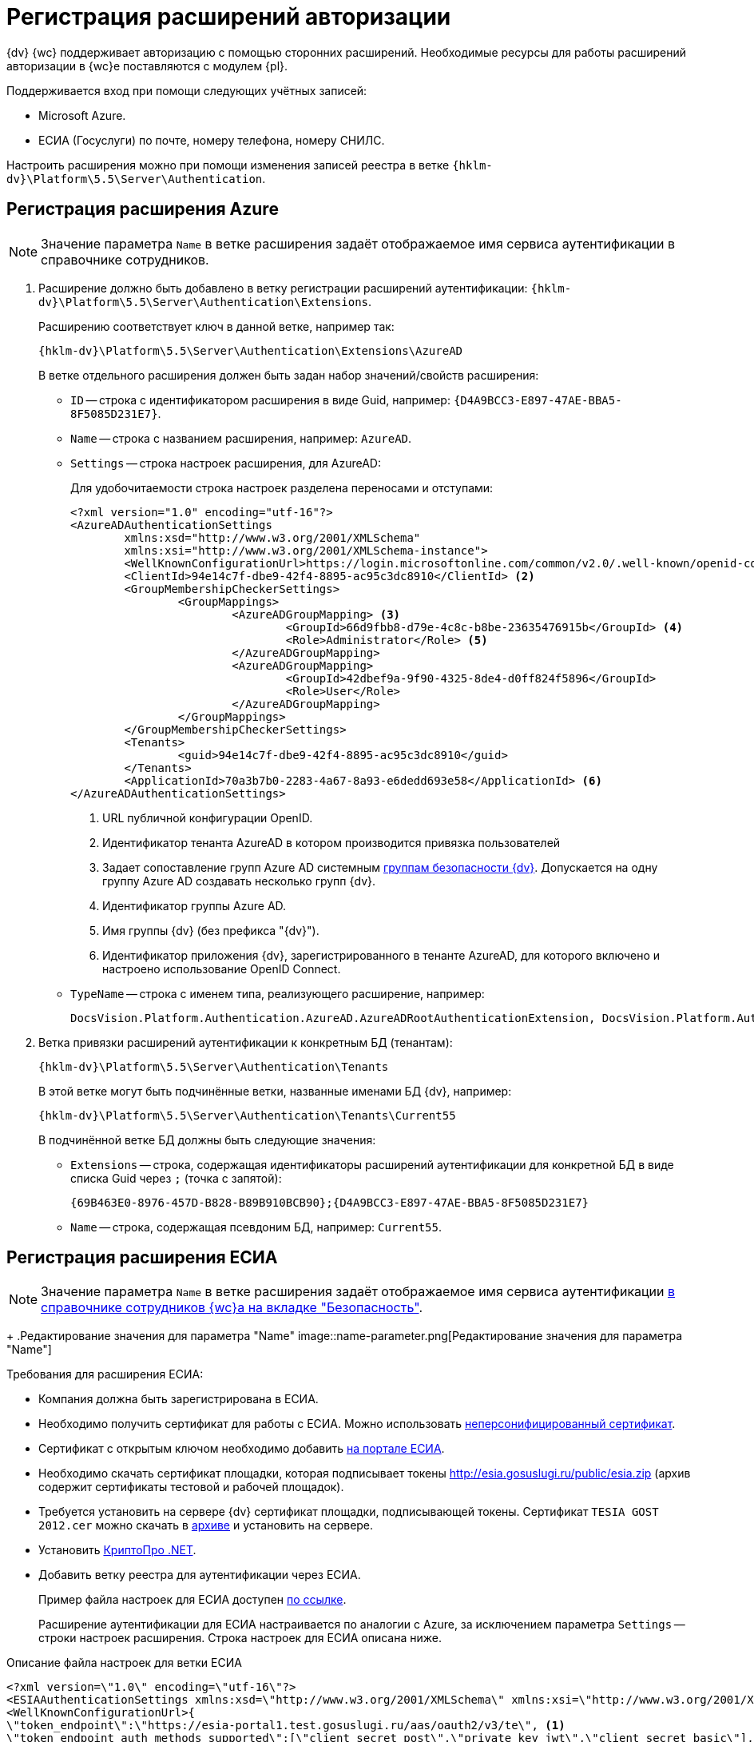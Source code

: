 = Регистрация расширений авторизации

{dv} {wc} поддерживает авторизацию с помощью сторонних расширений. Необходимые ресурсы для работы расширений авторизации в {wc}е поставляются с модулем {pl}.

.Поддерживается вход при помощи следующих учётных записей:
* Microsoft Azure.
* ЕСИА (Госуслуги) по почте, номеру телефона, номеру СНИЛС.

Настроить расширения можно при помощи изменения записей реестра в ветке `{hklm-dv}\Platform\5.5\Server\Authentication`.

[#azure]
== Регистрация расширения Azure

NOTE: Значение параметра `Name` в ветке расширения задаёт отображаемое имя сервиса аутентификации в справочнике сотрудников.

. Расширение должно быть добавлено в ветку регистрации расширений аутентификации: `{hklm-dv}\Platform\5.5\Server\Authentication\Extensions`.
+
Расширению соответствует ключ в данной ветке, например так:
+
[source,subs=attributes]
----
{hklm-dv}\Platform\5.5\Server\Authentication\Extensions\AzureAD
----
+
.В ветке отдельного расширения должен быть задан набор значений/свойств расширения:
* `ID` -- строка с идентификатором расширения в виде Guid, например: `\{D4A9BCC3-E897-47AE-BBA5-8F5085D231E7}`.
* `Name` -- строка с названием расширения, например: `AzureAD`.
* `Settings` -- строка настроек расширения, для AzureAD:
+
.Для удобочитаемости строка настроек разделена переносами и отступами:
[source,xml]
----
<?xml version="1.0" encoding="utf-16"?>
<AzureADAuthenticationSettings
	xmlns:xsd="http://www.w3.org/2001/XMLSchema"
	xmlns:xsi="http://www.w3.org/2001/XMLSchema-instance">
	<WellKnownConfigurationUrl>https://login.microsoftonline.com/common/v2.0/.well-known/openid-configuration</WellKnownConfigurationUrl> <.>
	<ClientId>94e14c7f-dbe9-42f4-8895-ac95c3dc8910</ClientId> <.>
	<GroupMembershipCheckerSettings>
		<GroupMappings>
			<AzureADGroupMapping> <.>
				<GroupId>66d9fbb8-d79e-4c8c-b8be-23635476915b</GroupId> <.>
				<Role>Administrator</Role> <.>
			</AzureADGroupMapping>
			<AzureADGroupMapping>
				<GroupId>42dbef9a-9f90-4325-8de4-d0ff824f5896</GroupId>
				<Role>User</Role>
			</AzureADGroupMapping>
		</GroupMappings>
	</GroupMembershipCheckerSettings>
	<Tenants>
		<guid>94e14c7f-dbe9-42f4-8895-ac95c3dc8910</guid>
	</Tenants>
	<ApplicationId>70a3b7b0-2283-4a67-8a93-e6dedd693e58</ApplicationId> <.>
</AzureADAuthenticationSettings>
----
<.> URL публичной конфигурации OpenID.
<.> Идентификатор тенанта AzureAD в котором производится привязка пользователей
<.> Задает сопоставление групп Azure AD системным xref:backoffice:desdirs:staff/groups/system-groups.adoc[группам безопасности {dv}]. Допускается на одну группу Azure AD создавать несколько групп {dv}.
<.> Идентификатор группы Azure AD.
<.> Имя группы {dv} (без префикса "{dv}").
<.> Идентификатор приложения {dv}, зарегистрированного в тенанте AzureAD, для которого включено и настроено использование OpenID Connect.
+
* `TypeName` -- строка с именем типа, реализующего расширение, например:
+
[source]
----
DocsVision.Platform.Authentication.AzureAD.AzureADRootAuthenticationExtension, DocsVision.Platform.Authentication.AzureAD, Version=5.5.0.0, Culture=neutral, PublicKeyToken=7148AFE997F90519
----
+
. Ветка привязки расширений аутентификации к конкретным БД (тенантам):
+
[source,subs=attributes]
----
{hklm-dv}\Platform\5.5\Server\Authentication\Tenants
----
+
В этой ветке могут быть подчинённые ветки, названные именами БД {dv}, например:
+
[source,subs=attributes]
----
{hklm-dv}\Platform\5.5\Server\Authentication\Tenants\Current55
----
+
.В подчинённой ветке БД должны быть следующие значения:
* `Extensions` -- строка, содержащая идентификаторы расширений аутентификации для конкретной БД в виде списка Guid через `;` (точка с запятой):
+
[source]
----
{69B463E0-8976-457D-B828-B89B910BCB90};{D4A9BCC3-E897-47AE-BBA5-8F5085D231E7}
----
+
* `Name` -- строка, содержащая псевдоним БД, например: `Current55`.

[#esia]
== Регистрация расширения ЕСИА

NOTE: Значение параметра `Name` в ветке расширения задаёт отображаемое имя сервиса аутентификации xref:webclient:user:directories/staff/employee-fields.adoc#security[в справочнике сотрудников {wc}а на вкладке "Безопасность"].
+
.Редактирование значения для параметра "Name"
image::name-parameter.png[Редактирование значения для параметра "Name"]

.Требования для расширения ЕСИА:
* Компания должна быть зарегистрирована в ЕСИА.
* Необходимо получить сертификат для работы с ЕСИА. Можно использовать https://www.nalog.gov.ru/rn77/related_activities/ucfns/anonymized_certificate/[неперсонифицированный сертификат].
* Сертификат с открытым ключом необходимо добавить https://esia-portal1.test.gosuslugi.ru/console/tech[на портале ЕСИА].
* Необходимо скачать сертификат площадки, которая подписывает токены http://esia.gosuslugi.ru/public/esia.zip (архив содержит сертификаты тестовой и рабочей площадок).
* Требуется установить на сервере {dv} сертификат площадки, подписывающей токены. Сертификат `TESIA GOST 2012.cer` можно скачать в http://esia.gosuslugi.ru/public/esia.zip[архиве] и установить на сервере.
* Установить https://www.cryptopro.ru/products/net/downloads[КриптоПро .NET].
* Добавить ветку реестра для аутентификации через ЕСИА.
+
Пример файла настроек для ЕСИА доступен xref:attachment$ESIA_branch.reg[по ссылке].
+
Расширение аутентификации для ЕСИА настраивается по аналогии с Azure, за исключением параметра `Settings` -- строки настроек расширения. Строка настроек для ЕСИА описана ниже.

.Описание файла настроек для ветки ЕСИА
[source]
----
<?xml version=\"1.0\" encoding=\"utf-16\"?>
<ESIAAuthenticationSettings xmlns:xsd=\"http://www.w3.org/2001/XMLSchema\" xmlns:xsi=\"http://www.w3.org/2001/XMLSchema-instance\">
<WellKnownConfigurationUrl>{
\"token_endpoint\":\"https://esia-portal1.test.gosuslugi.ru/aas/oauth2/v3/te\", <.>
\"token_endpoint_auth_methods_supported\":[\"client_secret_post\",\"private_key_jwt\",\"client_secret_basic\"],
\"jwks_uri\":\"\",
\"response_modes_supported\":[],
\"subject_types_supported\":[],\"id_token_signing_alg_values_supported\":[],
\"response_types_supported\":[\"code\",\"token\"],
\"scopes_supported\":[\"openid email mobile snils fullname id_doc\"], <.>
\"issuer\":\"http://esia-portal1.test.gosuslugi.ru/\", <.>
\"microsoft_multi_refresh_token\":true,
\"authorization_endpoint\":\"https://esia-portal1.test.gosuslugi.ru/aas/oauth2/v2/ac\", <.>
\"device_authorization_endpoint\":\"\",
\"http_logout_supported\":true,
\"frontchannel_logout_supported\":true,
\"end_session_endpoint\":\"https://esia-portal1.test.gosuslugi.ru/idp/ext/Logout\", <.>
\"claims_supported\":[],
\"check_session_iframe\":\"\",
\"userinfo_endpoint\":\"https://esia-portal1.test.gosuslugi.ru/rs/prns/\", <.>
\"kerberos_endpoint\":\"\",
\"tenant_region_scope\":null,
\"cloud_instance_name\":\"\",
\"cloud_graph_host_name\":\"\",
\"msgraph_host\":\"\",
\"rbac_url\":\"\",
\"certificate_hash\":\"B6864B005BE2E583733DAC88CC00AF1D98EE286B4E98CD7ECA03930AB303B76B\", <.>
\"certificate_thumbprint\":\"39D17F90BC7EA873566A1CCF1E36C23DCFFA5025\", <.>
\"ext_certificate_thumbprint\":\"9c8393817199de4364ef7569f1af8c40b120f0f7\", <.>
}
</WellKnownConfigurationUrl>
<ClientId>DOCSVISION</ClientId> <.>
<Tenants></Tenants>
<AccountNameClaim>snils</AccountNameClaim> <.>
<ApplicationId></ApplicationId>
</ESIAAuthenticationSettings>
----
<.> URL для получения маркера доступа.
<.> Область доступа, т.е. запрашиваемые права.
<.> Идентификатор стороны, генерирующей токен.
<.> URL для получения авторизационного кода.
<.> URL для выхода из учётной записи из ЕСИА.
<.> URL для получения данных пользователя.
<.> Хэш сертификата получаемый через утилиту cpverify.
<.> Отпечаток сертификата, используемого для формирования подписи.
<.> Отпечаток сертификата площадки.
<.> Мнемоника системы получаемая при регистрации.
<.> Параметр, который используется как ключ для авторизации. Возможные значения: `snils`, `phone`, `email`.

В зависимости от того, что указано в реестре: СНИЛС, телефон или почта, xref:webclient:user:directories/staff/employee-fields.adoc#security[в справочнике сотрудников {wc}а, на вкладке "Безопасность"] для способа аутентификации ЕСИА отображается соответствующее поле ввода.

Телефон или почта для входа в учётную запись ЕСИА могут не совпадать с указанными в карточке сотрудника. Данные для входа на сайт "Госуслуги" указываются в секции menu:Дополнительные учетные записи[Учетная запись].

После изменения параметра в конфиге, необходимо перезагрузить IIS.
